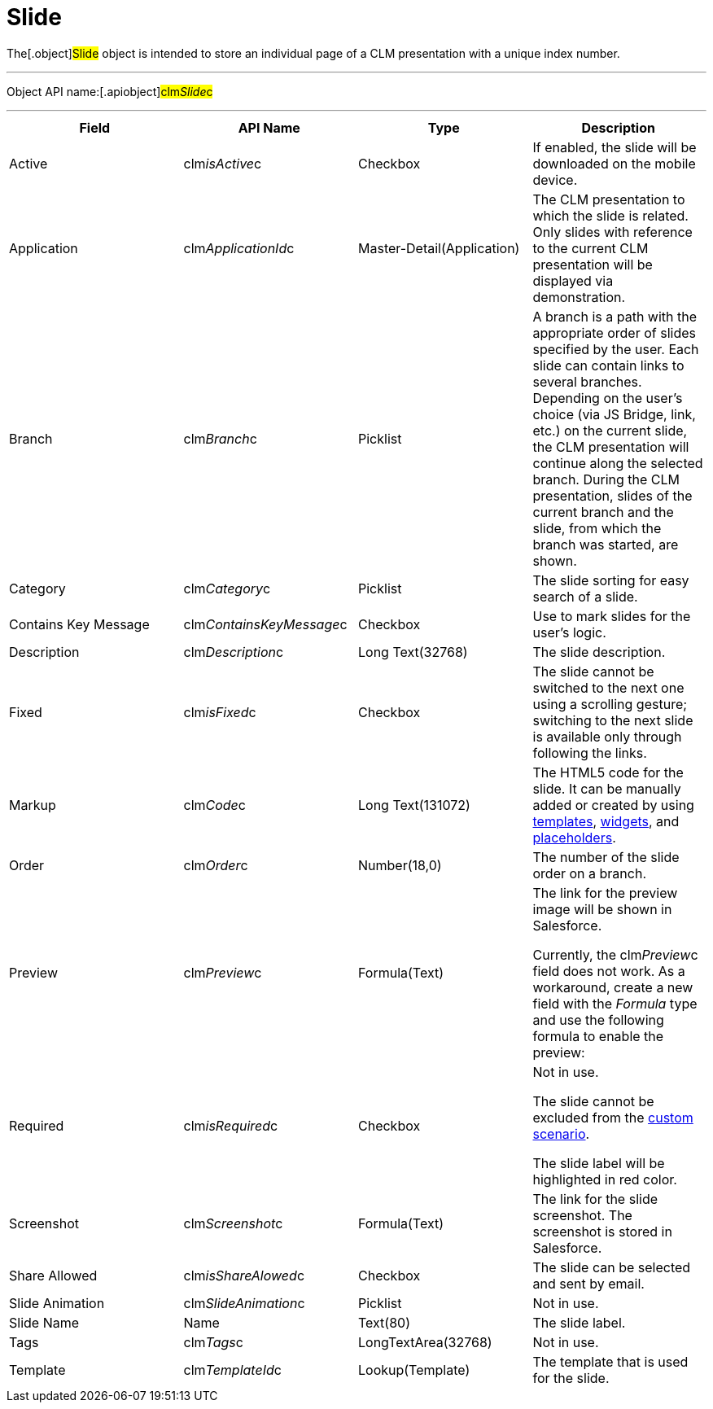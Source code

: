 = Slide

The[.object]#Slide# object is intended to store an individual
page of a CLM presentation with a unique index number.

'''''

Object API name:[.apiobject]#clm__Slide__c#

'''''

[width="100%",cols="25%,25%,25%,25%",]
|===
|*Field* |*API Name* |*Type* |*Description*

|Active |[.apiobject]#clm__isActive__c# |Checkbox |If
enabled, the slide will be downloaded on the mobile device.

|Application |[.apiobject]#clm__ApplicationId__c#
|Master-Detail(Application) |The CLM presentation to which the slide is
related. Only slides with reference to the current CLM presentation will
be displayed via demonstration.

|Branch |[.apiobject]#clm__Branch__c# |Picklist |A
branch is a path with the appropriate order of slides specified by the
user. Each slide can contain links to several branches. Depending on the
user's choice (via JS Bridge, link, etc.) on the current slide, the CLM
presentation will continue along the selected branch. During the CLM
presentation, slides of the current branch and the slide, from which the
branch was started, are shown.

|Category |[.apiobject]#clm__Category__c# |Picklist |The
slide sorting for easy search of a slide.

|Contains Key Message
|[.apiobject]#clm__ContainsKeyMessage__c# |Checkbox |Use
to mark slides for the user's logic.

|Description |[.apiobject]#clm__Description__c# |Long
Text(32768) |The slide description.

|Fixed |[.apiobject]#clm__isFixed__c# |Checkbox |The
slide cannot be switched to the next one using a scrolling gesture;
switching to the next slide is available only through following the
links.

|Markup |[.apiobject]#clm__Code__c# |Long Text(131072)
|The HTML5 code for the slide. It can be manually added or created by
using xref:clm-template[templates], xref:clm-widget[widgets],
and xref:clm-placeholder[placeholders].

|Order |[.apiobject]#clm__Order__c# |Number(18,0) |The
number of the slide order on a branch.

|Preview |[.apiobject]#clm__Preview__c# |Formula(Text)
a|
The link for the preview image will be shown in Salesforce.



Currently, the clm__Preview__c field does not work. As a
workaround, create a new field with the _Formula_ type and use the
following formula to enable the preview:

|Required |[.apiobject]#clm__isRequired__c# |Checkbox
a|
//tag::andr[]

Not in use.

//tag::ios[]

The slide cannot be excluded from the
xref:ios/ct-presenter/about-ct-presenter/clm-scheme/clm-customscenario.adoc[custom scenario].

//tag::win[]

The slide label will be highlighted in red color.

|Screenshot |[.apiobject]#clm__Screenshot__c#
|Formula(Text) |The link for the slide screenshot. The screenshot is
stored in Salesforce.

|Share Allowed |[.apiobject]#clm__isShareAlowed__c#
|Checkbox |The slide can be selected and sent by email.

|Slide Animation |[.apiobject]#clm__SlideAnimation__c#
|Picklist |Not in use.

|Slide Name |[.apiobject]#Name# |Text(80) |The slide label.

|Tags |[.apiobject]#clm__Tags__c# |LongTextArea(32768)
|Not in use.

|Template |[.apiobject]#clm__TemplateId__c#
|Lookup(Template) |The template that is used for the slide.
|===
